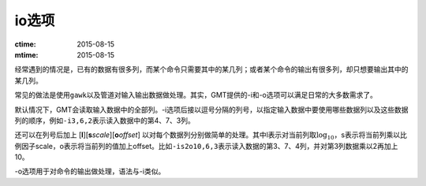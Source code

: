 io选项
======

:ctime: 2015-08-15
:mtime: 2015-08-15

经常遇到的情况是，已有的数据有很多列，而某个命令只需要其中的某几列；或者某个命令的输出有很多列，却只想要输出其中的某几列。

常见的做法是使用\ ``gawk``\ 以及管道对输入输出数据做处理。其实，GMT提供的-i和-o选项可以满足日常的大多数需求了。

默认情况下，GMT会读取输入数据中的全部列。-i选项后接以逗号分隔的列号，以指定输入数据中要使用哪些数据列以及这些数据列的顺序，例如\ ``-i3,6,2``\ 表示读入数据中的第4、7、3列。

还可以在列号后加上 [**l**][\ **s**\ *scale*][\ **o**\ *offset*] 以对每个数据列分别做简单的处理。其中l表示对当前列取\ :math:`\log_{10}`\ ，s表示将当前列乘以比例因子scale，o表示将当前列的值加上offset。比如\ ``-is2o10,6,3``\ 表示读入数据的第3、7、4列，并对第3列数据乘以2再加上10。

-o选项用于对命令的输出做处理，语法与-i类似。

